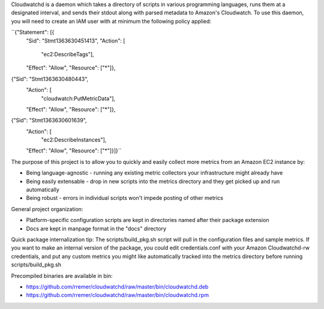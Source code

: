 Cloudwatchd is a daemon which takes a directory of scripts in various programming languages, runs them at a designated interval, and sends their stdout along with parsed metadata to Amazon's Cloudwatch. To use this daemon, you will need to create an IAM user with at minimum the following policy applied:

``{"Statement": [{
  "Sid": "Stmt1363630451413",
  "Action": [
    "ec2:DescribeTags"],
  "Effect": "Allow",
  "Resource": ["*"]},
{"Sid": "Stmt1363630480443",
  "Action": [
    "cloudwatch:PutMetricData"],
  "Effect": "Allow",
  "Resource": ["*"]},
{"Sid": "Stmt1363630601639",
 "Action": [
   "ec2:DescribeInstances"],
 "Effect": "Allow",
 "Resource": ["*"]}]}``

The purpose of this project is to allow you to quickly and easily collect more metrics from an Amazon EC2 instance by:

* Being language-agnostic - running any existing metric collectors your infrastructure might already have
* Being easily extensable - drop in new scripts into the metrics directory and they get picked up and run automatically
* Being robust - errors in individual scripts won't impede posting of other metrics

General project organization:

* Platform-specific configuration scripts are kept in directories named after their package extension
* Docs are kept in manpage format in the "docs" directory

Quick package internalization tip:
The scripts/build_pkg.sh script will pull in the configuration files and sample metrics. If you want to make an internal version of the package, you could edit credentials.conf with your Amazon Cloudwatchd-rw credentials, and put any custom metrics you might like automatically tracked into the metrics directory before running scripts/build_pkg.sh

Precompiled binaries are available in bin:

* https://github.com/rremer/cloudwatchd/raw/master/bin/cloudwatchd.deb
* https://github.com/rremer/cloudwatchd/raw/master/bin/cloudwatchd.rpm
